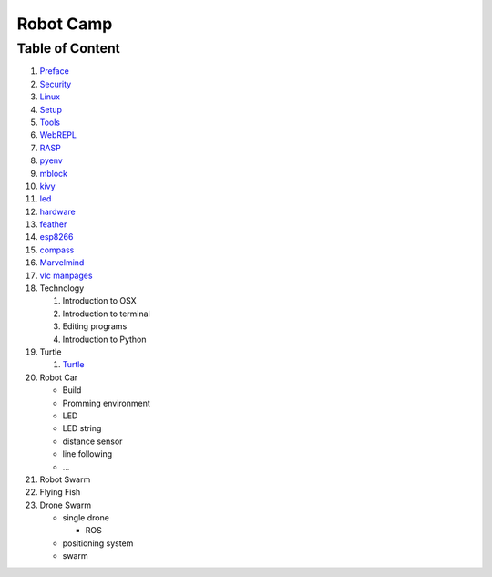 Robot Camp
==========

Table of Content
----------------

1.  `Preface <preface.md>`__
2.  `Security <security.md>`__
3.  `Linux <linux.md>`__
4.  `Setup <setup.md>`__
5.  `Tools <tools.md>`__
6.  `WebREPL <webrepl.md>`__
7.  `RASP <rasp.md>`__
8.  `pyenv <pyenv.md>`__
9.  `mblock <mblock.md>`__
10. `kivy <kivy.md>`__
11. `led <led.md>`__
12. `hardware <hardware.md>`__
13. `feather <feather.md>`__
14. `esp8266 <esp8266.md>`__
15. `compass <compass.md>`__
16. `Marvelmind <marvelmind.md>`__
17. `vlc manpages <vlc-man.md>`__

18. Technology

    1. Introduction to OSX
    2. Introduction to terminal
    3. Editing programs
    4. Introduction to Python

19. Turtle

    1. `Turtle <turtle.md>`__

20. Robot Car

    -  Build
    -  Promming environment
    -  LED
    -  LED string
    -  distance sensor
    -  line following
    -  ...

21. Robot Swarm

22. Flying Fish

23. Drone Swarm

    -  single drone

       -  ROS

    -  positioning system
    -  swarm
